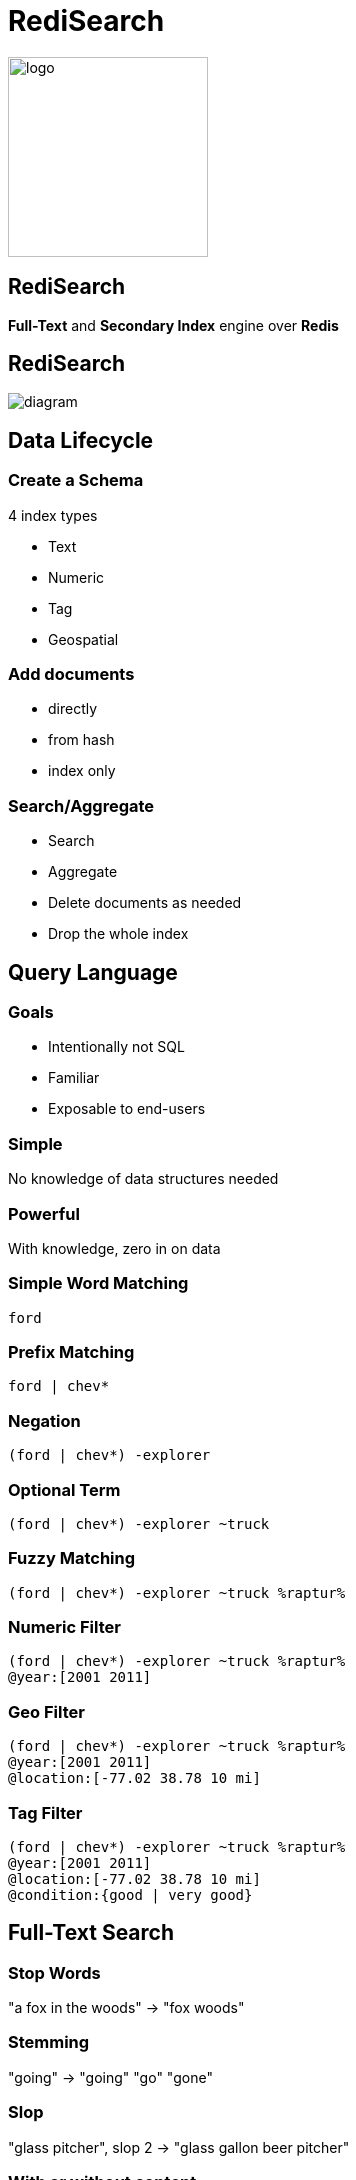 = RediSearch
:source-highlighter: highlightjs
:icons: font
:imagesdir: redisearch
:backend: revealjs
:!figure-caption:
:!table-caption:

image::logo.svg[background=00000000,width=200]

== RediSearch
*Full-Text* and  *Secondary Index* engine over *Redis*

== RediSearch

image::diagram.svg[background=00000000]

== Data Lifecycle

=== Create a Schema
4 index types

* Text
* Numeric
* Tag
* Geospatial

=== Add documents
* directly
* from hash
* index only

=== Search/Aggregate
* Search
* Aggregate
* Delete documents as needed
* Drop the whole index

== Query Language

=== Goals
* Intentionally not SQL
* Familiar
* Exposable to end-users

=== Simple
No knowledge of data structures needed

=== Powerful
With knowledge, zero in on data

=== Simple Word Matching
[source,plaintext]
----
ford
----

=== Prefix Matching
[source,plaintext]
----
ford | chev*
----

=== Negation
[source,plaintext]
----
(ford | chev*) -explorer
----

=== Optional Term
[source,plaintext]
----
(ford | chev*) -explorer ~truck
----

=== Fuzzy Matching
[source,plaintext]
----
(ford | chev*) -explorer ~truck %raptur%
----


=== Numeric Filter
[source,plaintext]
----
(ford | chev*) -explorer ~truck %raptur%
@year:[2001 2011]
----

=== Geo Filter
[source,plaintext]
----
(ford | chev*) -explorer ~truck %raptur%
@year:[2001 2011]
@location:[-77.02 38.78 10 mi]
----

=== Tag Filter
[source,plaintext]
----
(ford | chev*) -explorer ~truck %raptur%
@year:[2001 2011]
@location:[-77.02 38.78 10 mi]
@condition:{good | very good}
----

== Full-Text Search

=== Stop Words
"a fox in the woods" -> "fox woods"

=== Stemming
"going" -> "going" "go" "gone"

=== Slop 
"glass pitcher", slop 2 -> "glass gallon beer pitcher"

=== With or without content
"To be or not to be" -> Hamlet (without the whole play)

=== Matched text highlight
"To be or not to be" -> <b>To be, or not to be</b> that is the question

=== Synonyms
"Bob" -> Find documents with "Robert"

=== Spell Check
"a fxo in the woods" -> Did you mean "a fox in the woods"

=== Phonetic Search
"John Smith" -> "Jon Smyth"

=== Weights & Scores
* Each field can have a weight which influences the rank in the returned result
* Each document can have a score to influence rank

=== Scoring Functions
* Default: TF-IDF
** Variant: DOCNORM
** Variant: BM25
* DISMAX (Solr’s default)
* DOCSCORE
* HAMMING for binary payloads

[.notes]
****
* https://en.wikipedia.org/wiki/Tf–idf[TF-IDF]: term frequency inverse document frequency
****

== Aggregations

=== !
* Process/transform 
* Same query language as search
* Can group, sort and apply transformations
* Follows pipeline of composable actions

=== Aggregation Pipeline
image::aggregations.svg[]

=== Grouping
[.reducers]
|===
| COUNT | COUNT_DISTINCT | COUNT_DISTINCTISH
|===

|===
|SUM |MIN |MAX |AVG |STDDEV |QUANTILE
|===

|===
|TOLIST |FIRST_VALUE |RANDOM_SAMPLE
|===

=== Functions -- Strings
`substr(upper('hello'),0,3)`

-> `HEL`

=== Functions -- Numbers
`sqrt(log(foo) * floor(@bar/baz)) + (3^@qaz % 6)`

=== Functions -- Time
`timefmt(@time, "%b %d %Y %H:%M”)`

-> `Feb 24 2018 00:05`

=== Aggregate Command
[source,plaintext]
----
FT.AGGREGATE shipments "@box_area:[300 +inf]"
	APPLY "year(@shipment_timestamp / 1000)" AS shipment_year
	GROUPBY 1 @shipment_year REDUCE COUNT 0 AS shipment_count
	SORTBY 2 @shipment_count DESC
	LIMIT 0 3
	APPLY "format(\"%sk+ Shipments\",floor(@shipment_count / 1000))"
          AS shipment_count
----

== Auto-complete

=== !
* aka Suggestions
* in the module but separate storage

=== Radix Tree-based

Optimized for real-time, as-you-type completions

image::radix.svg[background=000000000]

=== Simple API
* `FT.SUGADD` -- add a suggestion
* `FT.SUGGET` -- get a suggestion
* `FT.SUGDEL` -- delete a suggestion

== RediSearch vs Elasticsearch

=== Indexing Performance

image::benchmark-indexing.png[]

[.notes]
****
* Indexed 5.6 million docs (5.3GB) from Wikipedia
* RediSearch built its index in 221 seconds versus 349 seconds for Elasticsearch, or 58% faster.
****

=== Querying Performance

image::benchmark-querying.png[]

[.notes]
****
* two-word search queries using 32 clients running on a dedicated load-generator server
* RediSearch throughput reached 12.5K ops/sec compared to 3.1K ops/sec with Elasticsearch, or x4 faster
* RediSearch latency was slightly better, at 8msec on average compared to 10msec with Elasticsearch
****


